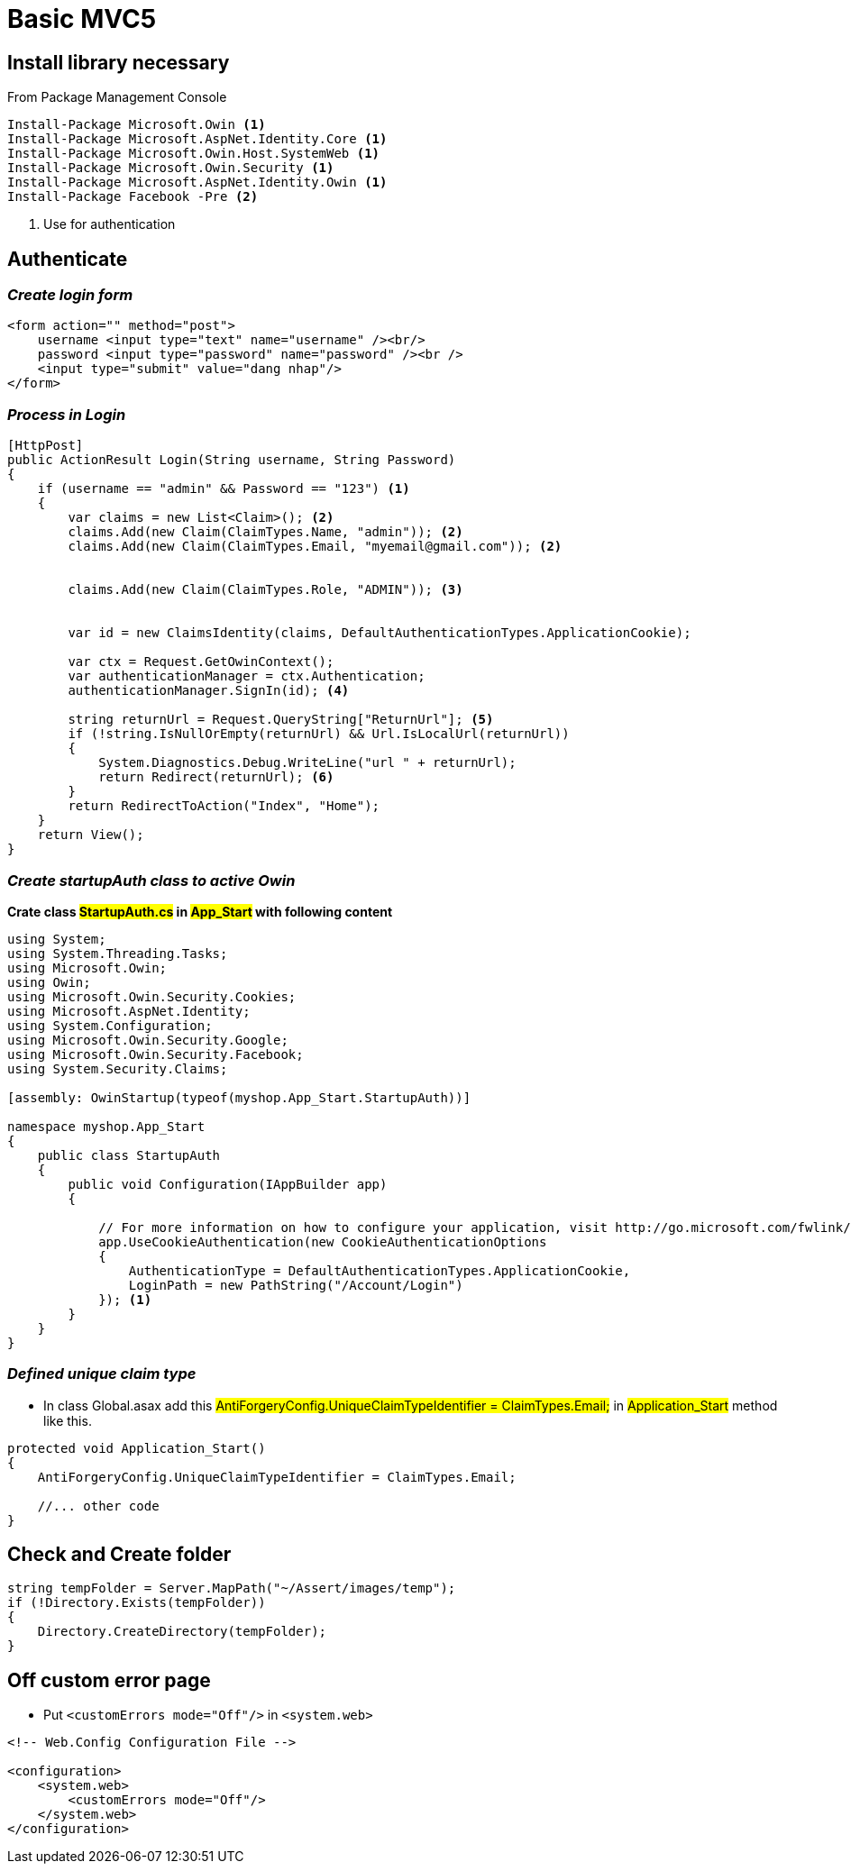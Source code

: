 = Basic MVC5

== *Install library necessary*

From Package Management Console

[source, code]
----
Install-Package Microsoft.Owin <1>
Install-Package Microsoft.AspNet.Identity.Core <1>
Install-Package Microsoft.Owin.Host.SystemWeb <1>
Install-Package Microsoft.Owin.Security <1>
Install-Package Microsoft.AspNet.Identity.Owin <1>
Install-Package Facebook -Pre <2>
----
<1> Use for authentication


== *Authenticate*

=== _Create login form_

[source, html, linenums]
----
<form action="" method="post">
    username <input type="text" name="username" /><br/>
    password <input type="password" name="password" /><br />
    <input type="submit" value="dang nhap"/>
</form>
----


=== _Process in Login_

[source, java, linenums]
----
[HttpPost]
public ActionResult Login(String username, String Password)
{
    if (username == "admin" && Password == "123") <1>
    {
        var claims = new List<Claim>(); <2>
        claims.Add(new Claim(ClaimTypes.Name, "admin")); <2>
        claims.Add(new Claim(ClaimTypes.Email, "myemail@gmail.com")); <2>


        claims.Add(new Claim(ClaimTypes.Role, "ADMIN")); <3>


        var id = new ClaimsIdentity(claims, DefaultAuthenticationTypes.ApplicationCookie);

        var ctx = Request.GetOwinContext();
        var authenticationManager = ctx.Authentication;
        authenticationManager.SignIn(id); <4>

        string returnUrl = Request.QueryString["ReturnUrl"]; <5>
        if (!string.IsNullOrEmpty(returnUrl) && Url.IsLocalUrl(returnUrl))
        {
            System.Diagnostics.Debug.WriteLine("url " + returnUrl);
            return Redirect(returnUrl); <6>
        }
        return RedirectToAction("Index", "Home");
    }
    return View();
}
----

=== _Create startupAuth class to active Owin_

*Crate class #StartupAuth.cs# in #App_Start# with following content*

[source, java]
----
using System;
using System.Threading.Tasks;
using Microsoft.Owin;
using Owin;
using Microsoft.Owin.Security.Cookies;
using Microsoft.AspNet.Identity;
using System.Configuration;
using Microsoft.Owin.Security.Google;
using Microsoft.Owin.Security.Facebook;
using System.Security.Claims;

[assembly: OwinStartup(typeof(myshop.App_Start.StartupAuth))]

namespace myshop.App_Start
{
    public class StartupAuth
    {
        public void Configuration(IAppBuilder app)
        {

            // For more information on how to configure your application, visit http://go.microsoft.com/fwlink/?LinkID=316888
            app.UseCookieAuthentication(new CookieAuthenticationOptions
            {
                AuthenticationType = DefaultAuthenticationTypes.ApplicationCookie,
                LoginPath = new PathString("/Account/Login")
            }); <1>
        }
    }
}
----

=== _Defined unique claim type_

* In class Global.asax add this #AntiForgeryConfig.UniqueClaimTypeIdentifier = ClaimTypes.Email;# in #Application_Start# method like this.

[source, java]
----
protected void Application_Start()
{
    AntiForgeryConfig.UniqueClaimTypeIdentifier = ClaimTypes.Email;

    //... other code
}
----

== *Check and Create folder*
[source, java]
----
string tempFolder = Server.MapPath("~/Assert/images/temp");
if (!Directory.Exists(tempFolder))
{
    Directory.CreateDirectory(tempFolder);
}
----

== *Off custom error page*

* Put `<customErrors mode="Off"/>` in `<system.web>`

[source, xml]
----
<!-- Web.Config Configuration File -->

<configuration>
    <system.web>
        <customErrors mode="Off"/>
    </system.web>
</configuration>
----
